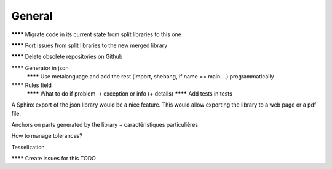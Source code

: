 General
=======

******** Migrate code in its current state from split libraries to this one

******** Port issues from split libraries to the new merged library

******** Delete obsolete repositories on Github

******** Generator in json
  ******** Use metalanguage and add the rest (import, shebang, if name == main ...) programmatically

******** Rules field
    ******** What to do if problem -> exception or info (+ details)
    ******** Add tests in tests


A Sphinx export of the json library would be a nice feature. This would allow exporting the library to a web page or a pdf file.

Anchors on parts generated by the library + caractéristiques particulières

How to manage tolerances?

Tesselization


******** Create issues for this TODO
